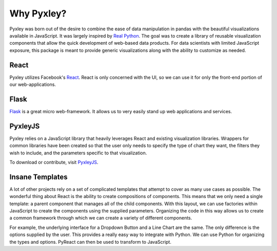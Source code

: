 Why Pyxley?
===========

Pyxley was born out of the desire to combine the ease of data manipulation in pandas
with the beautiful visualizations available in JavaScript. It was largely inspired by
`Real Python <https://realpython.com/blog/python/the-ultimate-flask-front-end/>`_. The goal was to create a library of reusable visualization components
that allow the quick development of web-based data products. For data scientists with limited
JavaScript exposure, this package is meant to provide generic visualizations along with the
ability to customize as needed.

React
-----

Pyxley utilizes Facebook's `React <http://facebook.github.io/react/index.html>`_. React
is only concerned with the UI, so we can use it for only the front-end portion of our
web-applications.

Flask
-----
`Flask <https://readthedocs.org/projects/flask/>`_ is a great micro web-framework. It
allows us to very easily stand up web applications and services.

PyxleyJS
--------

Pyxley relies on a JavaScript library that heavily leverages React and existing
visualization libraries. Wrappers for common libraries have been created so that
the user only needs to specify the type of chart they want, the filters they wish
to include, and the parameters specific to that visualization.

To download or contribute, visit `PyxleyJS <http://www.github.com/stitchfix/pyxleyJS>`_.


Insane Templates
----------------

A lot of other projects rely on a set of complicated templates that attempt to cover
as many use cases as possible. The wonderful thing about React is the ability to create
compositions of components. This means that we only need a single template: a parent component that manages all of the child components. With this layout, we can use factories within JavaScript
to create the components using the supplied parameters. Organizing the code in this way
allows us to create a common framework through which we can create a variety of different
components.

For example, the underlying interface for a Dropdown Button and a Line Chart are
the same. The only difference is the options supplied by the user. This provides a really
easy way to integrate with Python. We can use Python for organizing the types and options.
PyReact can then be used to transform to JavaScript.


